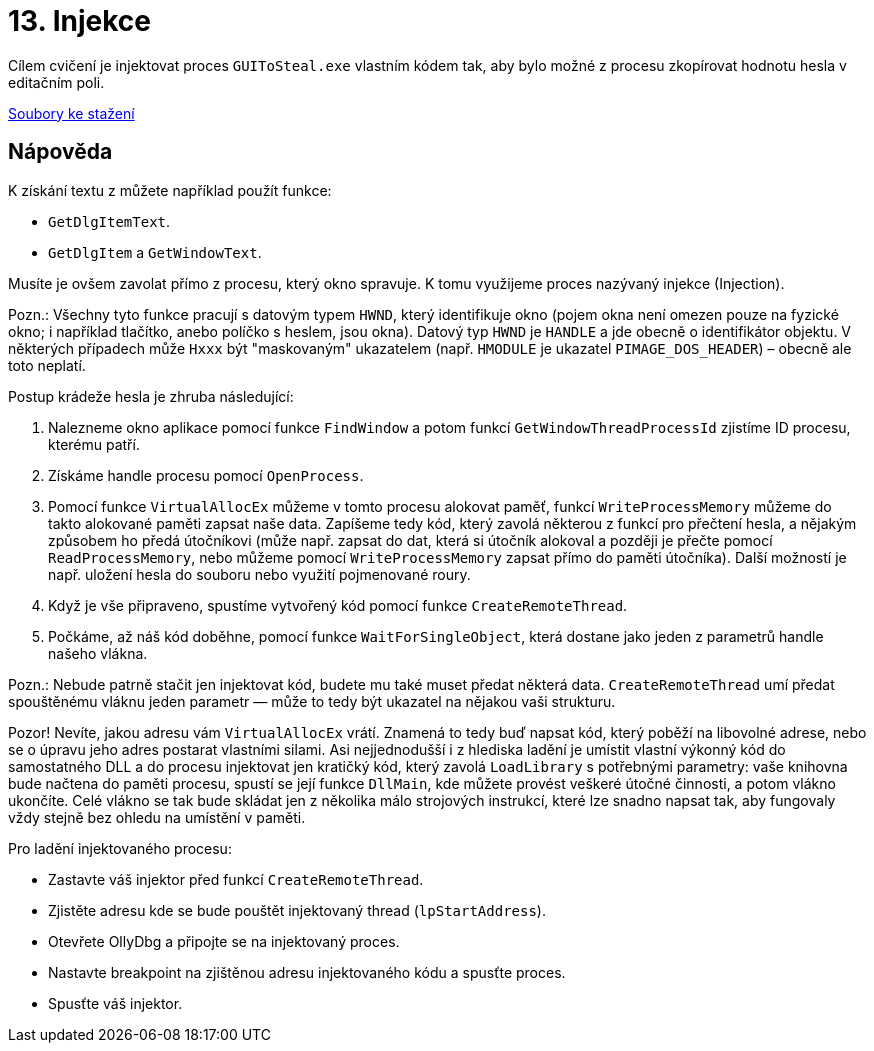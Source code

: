 = 13. Injekce 
:imagesdir: ../../media/labs/13


Cílem cvičení je injektovat proces `GUIToSteal.exe` vlastním kódem tak, aby bylo možné z procesu zkopírovat hodnotu hesla v editačním poli.

link:{imagesdir}/guitosteal.zip[Soubory ke stažení]


== Nápověda


K získání textu z můžete například použít funkce:

* `GetDlgItemText`.
* `GetDlgItem` a `GetWindowText`.

Musíte je ovšem zavolat přímo z procesu, který okno spravuje. K tomu využijeme proces nazývaný injekce (Injection).

​Pozn.: Všechny tyto funkce pracují s datovým typem `HWND`, který identifikuje okno (pojem okna není omezen pouze na fyzické okno; i například tlačítko, anebo políčko s heslem, jsou okna). Datový typ `HWND` je `HANDLE` a jde obecně o identifikátor objektu. V některých případech může `Hxxx` být "maskovaným" ukazatelem (např. `HMODULE` je ukazatel `PIMAGE_DOS_HEADER`) – obecně ale toto neplatí.

Postup krádeže hesla je zhruba následující:

. Nalezneme okno aplikace pomocí funkce `FindWindow` a potom funkcí `GetWindowThreadProcessId` zjistíme ID procesu, kterému patří.
. Získáme handle procesu pomocí `OpenProcess`.
. Pomocí funkce `VirtualAllocEx` můžeme v tomto procesu alokovat paměť, funkcí `WriteProcessMemory` můžeme do takto alokované paměti zapsat naše data. Zapíšeme tedy kód, který zavolá některou z funkcí pro přečtení hesla, a nějakým způsobem ho předá útočníkovi (může např. zapsat do dat, která si útočník alokoval a později je přečte pomocí `ReadProcessMemory`, nebo můžeme pomocí `WriteProcessMemory` zapsat přímo do paměti útočníka). Další možností je např. uložení hesla do souboru nebo využití pojmenované roury.
. Když je vše připraveno, spustíme vytvořený kód pomocí funkce `CreateRemoteThread`.
. Počkáme, až náš kód doběhne, pomocí funkce `WaitForSingleObject`, která dostane jako jeden z parametrů handle našeho vlákna.

​Pozn.: Nebude patrně stačit jen injektovat kód, budete mu také muset předat některá data. `CreateRemoteThread` umí předat spouštěnému vláknu jeden parametr — může to tedy být ukazatel na nějakou vaši strukturu.

Pozor! Nevíte, jakou adresu vám `VirtualAllocEx` vrátí. Znamená to tedy buď napsat kód, který poběží na libovolné adrese, nebo se o úpravu jeho adres postarat vlastními silami. Asi nejjednodušší i z hlediska ladění je umístit vlastní výkonný kód do samostatného DLL a do procesu injektovat jen kratičký kód, který zavolá `LoadLibrary` s potřebnými parametry: vaše knihovna bude načtena do paměti procesu, spustí se její funkce `DllMain`, kde můžete provést veškeré útočné činnosti, a potom vlákno ukončíte. Celé vlákno se tak bude skládat jen z několika málo strojových instrukcí, které lze snadno napsat tak, aby fungovaly vždy stejně bez ohledu na umístění v paměti.

Pro ladění injektovaného procesu:

* Zastavte váš injektor před funkcí `CreateRemoteThread`.
* Zjistěte adresu kde se bude pouštět injektovaný thread (`lpStartAddress`).
* Otevřete OllyDbg a připojte se na injektovaný proces.
* Nastavte breakpoint na zjištěnou adresu injektovaného kódu a spusťte proces.
* Spusťte váš injektor.
